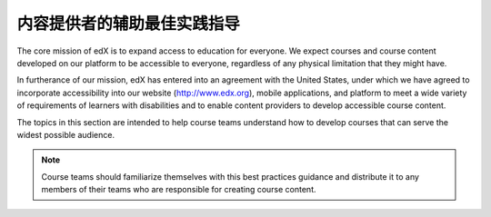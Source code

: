 .. _Accessibility Intro:

######################################################################
内容提供者的辅助最佳实践指导
######################################################################

The core mission of edX is to expand access to education for everyone. We
expect courses and course content developed on our platform to be accessible to
everyone, regardless of any physical limitation that they might have.

.. Do not modify the following paragraph; wording exactly as provided by Legal.

In furtherance of our mission, edX has entered into an agreement with the
United States, under which we have agreed to incorporate accessibility into
our website (http://www.edx.org), mobile applications, and platform to meet a
wide variety of requirements of learners with disabilities and to enable
content providers to develop accessible course content.

The topics in this section are intended to help course teams understand how to
develop courses that can serve the widest possible audience.

.. note:: Course teams should familiarize themselves with this best practices
   guidance and distribute it to any members of their teams who are
   responsible for creating course content.
